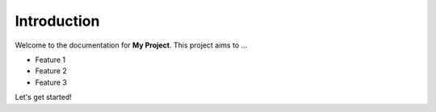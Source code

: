 Introduction
============

Welcome to the documentation for **My Project**. This project aims to ...

- Feature 1
- Feature 2
- Feature 3

Let's get started!
